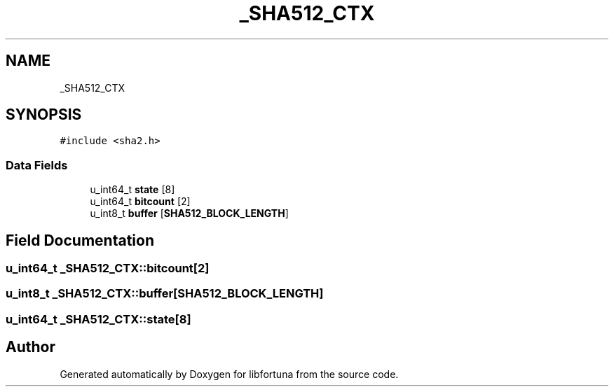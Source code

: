 .TH "_SHA512_CTX" 3 "Fri Oct 4 2019" "Version 1" "libfortuna" \" -*- nroff -*-
.ad l
.nh
.SH NAME
_SHA512_CTX
.SH SYNOPSIS
.br
.PP
.PP
\fC#include <sha2\&.h>\fP
.SS "Data Fields"

.in +1c
.ti -1c
.RI "u_int64_t \fBstate\fP [8]"
.br
.ti -1c
.RI "u_int64_t \fBbitcount\fP [2]"
.br
.ti -1c
.RI "u_int8_t \fBbuffer\fP [\fBSHA512_BLOCK_LENGTH\fP]"
.br
.in -1c
.SH "Field Documentation"
.PP 
.SS "u_int64_t _SHA512_CTX::bitcount[2]"

.SS "u_int8_t _SHA512_CTX::buffer[\fBSHA512_BLOCK_LENGTH\fP]"

.SS "u_int64_t _SHA512_CTX::state[8]"


.SH "Author"
.PP 
Generated automatically by Doxygen for libfortuna from the source code\&.
